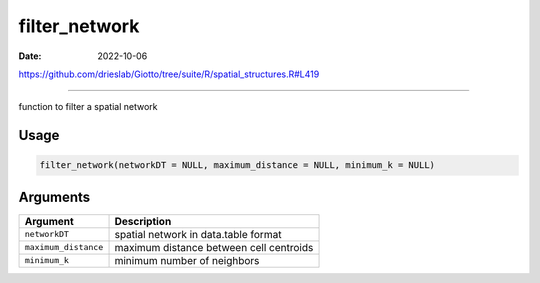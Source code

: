 ==============
filter_network
==============

:Date: 2022-10-06

https://github.com/drieslab/Giotto/tree/suite/R/spatial_structures.R#L419

===========

function to filter a spatial network

Usage
=====

.. code:: r

   filter_network(networkDT = NULL, maximum_distance = NULL, minimum_k = NULL)

Arguments
=========

==================== =======================================
Argument             Description
==================== =======================================
``networkDT``        spatial network in data.table format
``maximum_distance`` maximum distance between cell centroids
``minimum_k``        minimum number of neighbors
==================== =======================================
